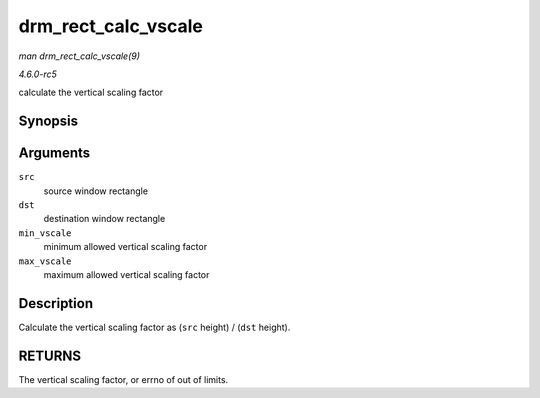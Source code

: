 .. -*- coding: utf-8; mode: rst -*-

.. _API-drm-rect-calc-vscale:

====================
drm_rect_calc_vscale
====================

*man drm_rect_calc_vscale(9)*

*4.6.0-rc5*

calculate the vertical scaling factor


Synopsis
========

.. c:function:: int drm_rect_calc_vscale( const struct drm_rect * src, const struct drm_rect * dst, int min_vscale, int max_vscale )

Arguments
=========

``src``
    source window rectangle

``dst``
    destination window rectangle

``min_vscale``
    minimum allowed vertical scaling factor

``max_vscale``
    maximum allowed vertical scaling factor


Description
===========

Calculate the vertical scaling factor as (``src`` height) / (``dst``
height).


RETURNS
=======

The vertical scaling factor, or errno of out of limits.


.. ------------------------------------------------------------------------------
.. This file was automatically converted from DocBook-XML with the dbxml
.. library (https://github.com/return42/sphkerneldoc). The origin XML comes
.. from the linux kernel, refer to:
..
.. * https://github.com/torvalds/linux/tree/master/Documentation/DocBook
.. ------------------------------------------------------------------------------
